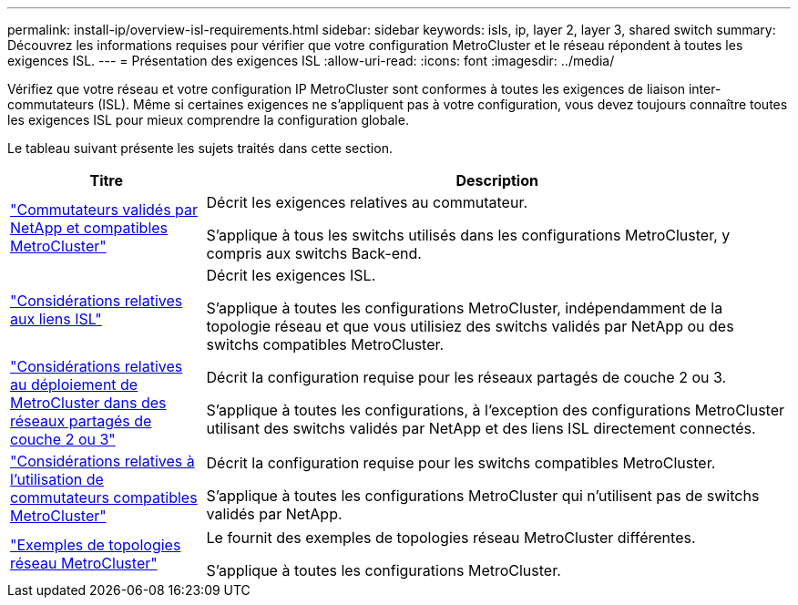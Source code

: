 ---
permalink: install-ip/overview-isl-requirements.html 
sidebar: sidebar 
keywords: isls, ip, layer 2, layer 3, shared switch 
summary: Découvrez les informations requises pour vérifier que votre configuration MetroCluster et le réseau répondent à toutes les exigences ISL. 
---
= Présentation des exigences ISL
:allow-uri-read: 
:icons: font
:imagesdir: ../media/


[role="lead"]
Vérifiez que votre réseau et votre configuration IP MetroCluster sont conformes à toutes les exigences de liaison inter-commutateurs (ISL). Même si certaines exigences ne s'appliquent pas à votre configuration, vous devez toujours connaître toutes les exigences ISL pour mieux comprendre la configuration globale.

Le tableau suivant présente les sujets traités dans cette section.

[cols="25,75"]
|===
| Titre | Description 


| link:mcc-compliant-netapp-validated-switches.html["Commutateurs validés par NetApp et compatibles MetroCluster"] | Décrit les exigences relatives au commutateur.

S'applique à tous les switchs utilisés dans les configurations MetroCluster, y compris aux switchs Back-end. 


| link:concept-requirements-isls.html["Considérations relatives aux liens ISL"] | Décrit les exigences ISL.

S'applique à toutes les configurations MetroCluster, indépendamment de la topologie réseau et que vous utilisiez des switchs validés par NetApp ou des switchs compatibles MetroCluster. 


| link:concept-considerations-layer-2-layer-3.html["Considérations relatives au déploiement de MetroCluster dans des réseaux partagés de couche 2 ou 3"] | Décrit la configuration requise pour les réseaux partagés de couche 2 ou 3.

S'applique à toutes les configurations, à l'exception des configurations MetroCluster utilisant des switchs validés par NetApp et des liens ISL directement connectés. 


| link:concept-requirement-and-limitations-mcc-compliant-switches.html["Considérations relatives à l'utilisation de commutateurs compatibles MetroCluster"] | Décrit la configuration requise pour les switchs compatibles MetroCluster.

S'applique à toutes les configurations MetroCluster qui n'utilisent pas de switchs validés par NetApp. 


| link:concept-example-network-topologies.html["Exemples de topologies réseau MetroCluster"] | Le fournit des exemples de topologies réseau MetroCluster différentes.

S'applique à toutes les configurations MetroCluster. 
|===